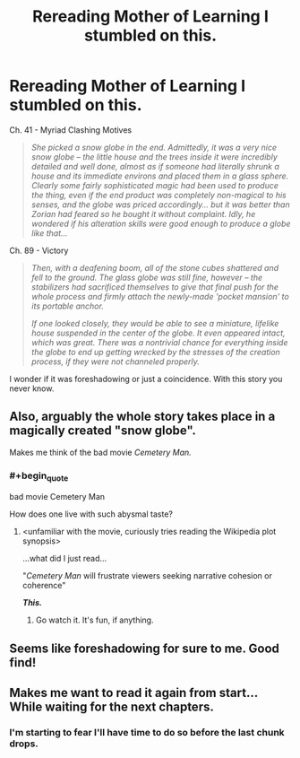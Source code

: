 #+TITLE: Rereading Mother of Learning I stumbled on this.

* Rereading Mother of Learning I stumbled on this.
:PROPERTIES:
:Author: Avuz_Id_Atol_Kel
:Score: 86
:DateUnix: 1573414739.0
:END:
Ch. 41 - Myriad Clashing Motives

#+begin_quote
  /She picked a snow globe in the end. Admittedly, it was a very nice snow globe -- the little house and the trees inside it were incredibly detailed and well done, almost as if someone had literally shrunk a house and its immediate environs and placed them in a glass sphere. Clearly some fairly sophisticated magic had been used to produce the thing, even if the end product was completely non-magical to his senses, and the globe was priced accordingly... but it was better than Zorian had feared so he bought it without complaint. Idly, he wondered if his alteration skills were good enough to produce a globe like that.../
#+end_quote

Ch. 89 - Victory

#+begin_quote
  /Then, with a deafening boom, all of the stone cubes shattered and fell to the ground. The glass globe was still fine, however -- the stabilizers had sacrificed themselves to give that final push for the whole process and firmly attach the newly-made 'pocket mansion' to its portable anchor./

  /If one looked closely, they would be able to see a miniature, lifelike house suspended in the center of the globe. It even appeared intact, which was great. There was a nontrivial chance for everything inside the globe to end up getting wrecked by the stresses of the creation process, if they were not channeled properly./
#+end_quote

I wonder if it was foreshadowing or just a coincidence. With this story you never know.


** Also, arguably the whole story takes place in a magically created "snow globe".

Makes me think of the bad movie /Cemetery Man./
:PROPERTIES:
:Author: EdLincoln6
:Score: 19
:DateUnix: 1573428431.0
:END:

*** #+begin_quote
  bad movie Cemetery Man
#+end_quote

How does one live with such abysmal taste?
:PROPERTIES:
:Author: Paxona
:Score: 5
:DateUnix: 1573442305.0
:END:

**** <unfamiliar with the movie, curiously tries reading the Wikipedia plot synopsis>

...what did I just read...

"/Cemetery Man/ will frustrate viewers seeking narrative cohesion or coherence"

*/This./*
:PROPERTIES:
:Author: MultipartiteMind
:Score: 4
:DateUnix: 1573568197.0
:END:

***** Go watch it. It's fun, if anything.
:PROPERTIES:
:Author: Paxona
:Score: 2
:DateUnix: 1573576871.0
:END:


** Seems like foreshadowing for sure to me. Good find!
:PROPERTIES:
:Author: Argenteus_CG
:Score: 23
:DateUnix: 1573415596.0
:END:


** Makes me want to read it again from start... While waiting for the next chapters.
:PROPERTIES:
:Author: pthierry
:Score: 1
:DateUnix: 1574592128.0
:END:

*** I'm starting to fear I'll have time to do so before the last chunk drops.
:PROPERTIES:
:Author: pleasedothenerdful
:Score: 3
:DateUnix: 1575405242.0
:END:
